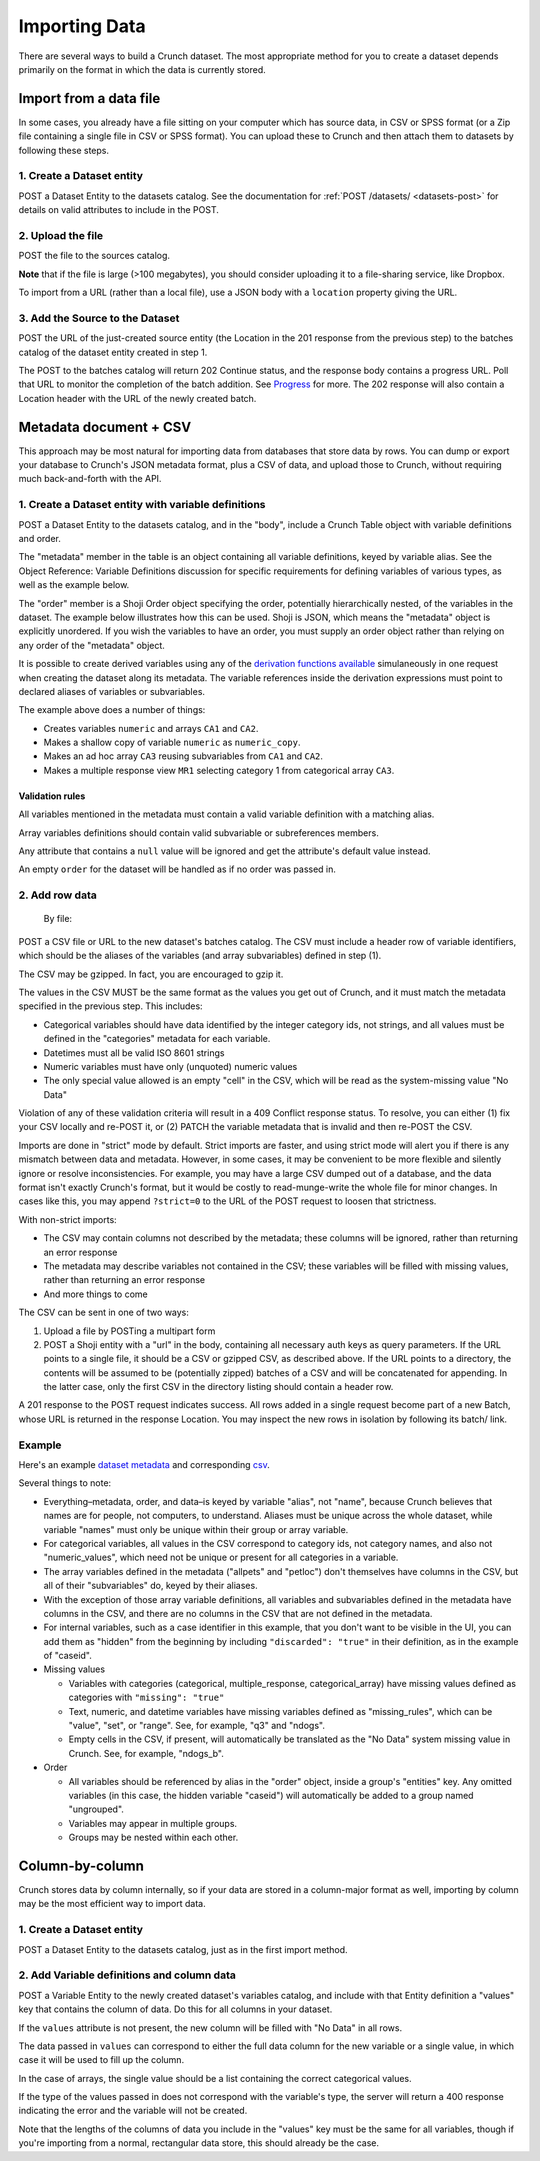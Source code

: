Importing Data
--------------

There are several ways to build a Crunch dataset. The most appropriate
method for you to create a dataset depends primarily on the format in
which the data is currently stored.

Import from a data file
~~~~~~~~~~~~~~~~~~~~~~~

In some cases, you already have a file sitting on your computer which
has source data, in CSV or SPSS format (or a Zip file containing a
single file in CSV or SPSS format). You can upload these to Crunch and
then attach them to datasets by following these steps.

1. Create a Dataset entity
^^^^^^^^^^^^^^^^^^^^^^^^^^

.. language_specific::
   --HTTP
   .. code:: http

      POST /datasets/ HTTP/1.1
      Content-Type: application/shoji
      Content-Length: 974
      ...
      {
          "element": "shoji:entity",
          "body": {
              "name": "my survey",
              ...
          }
      }
      --------
      201 Created
      Location: /datasets/{dataset_id}/

   --R
   .. code:: r

      ds <- newDatasetFromFile("my.csv", name="my survey")
      # All three steps are handled within newDatasetFromFile


POST a Dataset Entity to the datasets catalog. See the documentation for
:ref:`POST /datasets/ <datasets-post>` for details on valid attributes to include
in the POST.

2. Upload the file
^^^^^^^^^^^^^^^^^^

.. language_specific::
   --HTTP
   .. code:: http

      POST /sources/ HTTP/1.1
      Content-Length: 8874357
      Content-Type: multipart/form-data; boundary=df5b17ff463a4cb3aa61cf02224c7303

      --df5b17ff463a4cb3aa61cf02224c7303
      Content-Disposition: form-data; name="uploaded_file"; filename="my.csv"
      Content-Type: text/csv

      "case_id","q1","q2"
      234375,3,"sometimes"
      234376,2,"always"
      ...
      --------
      201 Created
      Location: /sources/{source_id}/


POST the file to the sources catalog.

**Note** that if the file is large (>100 megabytes), you should consider
uploading it to a file-sharing service, like Dropbox.

To import from a URL (rather than a local file), use a JSON body with a
``location`` property giving the URL.

.. language_specific::
   --HTTP
   .. code:: http

      POST /sources/ HTTP/1.1
      Content-Length: 71
      Content-Type: application/json

      {"location": "https://www.dropbox.com/s/znpoawnhg0rdzhw/iris.csv?dl=1"}


3. Add the Source to the Dataset
^^^^^^^^^^^^^^^^^^^^^^^^^^^^^^^^

.. language_specific::
   --HTTP
   .. code:: http

      POST /datasets/{dataset_id}/batches/ HTTP/1.1
      Content-Type: application/json
      ...
      {
          "element": "shoji:entity",
          "body": {
              "source": "/sources/{source_id}/"
          }
      }
      --------
      202 Continue
      Location: /datasets/{dataset_id}/batches/{batch_id}/
      ...
      {
          "element": "shoji:view",
          "value": "/progress/{progress_id}/"
      }


POST the URL of the just-created source entity (the Location in the 201
response from the previous step) to the batches catalog of the dataset
entity created in step 1.

The POST to the batches catalog will return 202 Continue status, and the
response body contains a progress URL. Poll that URL to monitor the
completion of the batch addition. See `Progress <../endpoint-reference/endpoint-progress.html>`__ for
more. The 202 response will also contain a Location header with the URL
of the newly created batch.

Metadata document + CSV
~~~~~~~~~~~~~~~~~~~~~~~

This approach may be most natural for importing data from databases that
store data by rows. You can dump or export your database to Crunch's
JSON metadata format, plus a CSV of data, and upload those to Crunch,
without requiring much back-and-forth with the API.

1. Create a Dataset entity with variable definitions
^^^^^^^^^^^^^^^^^^^^^^^^^^^^^^^^^^^^^^^^^^^^^^^^^^^^

.. language_specific::
   --HTTP
   .. code:: http

      POST /datasets/ HTTP/1.1
      Content-Type: application/shoji
      Content-Length: 974
      ...
      {
          "element": "shoji:entity",
          "body": {
              "name": "my survey",
              ...,
              "table": {
                  "element": "crunch:table",
                  "metadata": {
                      "educ": {"name": "Education", "alias": "educ", "type": "categorical", "categories": [...], ...},
                      "color": {"name": "Favorite color", "alias": "color", "type": "text", ...},
                      "state": {"name": "State", "alias": "state", "view": {"geodata": [{"geodatum": <uri>, "feature_key": "properties.postal-code"}]}}
                  },
                  "order": ["educ", {'my group": "color"}]
              },
          }
      }
      --------
      201 Created
      Location: /datasets/{dataset_id}/


POST a Dataset Entity to the datasets catalog, and in the "body",
include a Crunch Table object with variable definitions and order.

The "metadata" member in the table is an object containing all variable
definitions, keyed by variable alias. See the Object Reference: Variable
Definitions discussion for specific requirements for defining variables
of various types, as well as the example below.

The "order" member is a Shoji Order object specifying the order,
potentially hierarchically nested, of the variables in the dataset. The
example below illustrates how this can be used. Shoji is JSON, which
means the "metadata" object is explicitly unordered. If you wish the
variables to have an order, you must supply an order object rather than
relying on any order of the "metadata" object.

It is possible to create derived variables using any of the `derivation
functions available <#Deriving-Variables>`__ simulaneously in one
request when creating the dataset along its metadata. The variable
references inside the derivation expressions must point to declared
aliases of variables or subvariables.

.. language_specific::
   --HTTP
   .. code:: http

      POST /datasets/ HTTP/1.1
      Content-Type: application/shoji
      Content-Length: 3294
      ...
      {
          "element": "shoji:entity",
          "body": {
            "name": "Dataset with derived arrays",
            "settings": {
              "viewers_can_export": true,
              "viewers_can_change_weight": false,
              "min_base_size": 3,
              "weight": "weight_variable",
              "dashboard_deck": null
            },
            "table": {
              "metadata": {
                 "element": "crunch:table"
                 "weight_variable": {
                      "name": "weight variable",
                      "alias": "weight_variable",
                      "type": "numeric"
                 },
                 "combined": {
                    "name": "combined CA",
                    "derivation": {
                      "function": "combine_categories",
                      "args": [
                        {
                          "variable": "CA1"
                        },
                        {
                          "value": [
                            {
                              "combined_ids": [2],
                              "numeric_value": 2,
                              "missing": false,
                              "name": "even",
                              "id": 1
                            },
                            {
                              "combined_ids": [1],
                              "numeric_value": 1,
                              "missing": false,
                              "name": "odd",
                              "id": 2
                            }
                          ]
                        }
                      ]
                    }
                  },
                "numeric": {
                  "name": "numeric variable",
                  "type": "numeric"
                },
                "numeric_copy": {
                  "name": "Copy of numeric",
                  "derivation": {
                      "function": "copy_variable",
                      "args": [{"variable": "numeric"}]
                  }
                },
                "MR1": {
                    "name": "multiple response",
                    "derivation": {
                      "function": "select_categories",
                      "args": [
                        {
                          "variable": "CA3"
                        },
                        {
                          "value": [
                            1
                          ]
                        }
                      ]
                    }
                  },
                "CA3": {
                  "name": "cat array 3",
                  "derivation": {
                    "function": "array",
                    "args": [
                      {
                        "function": "select",
                        "args": [
                          {
                            "map": {
                              "var1": {
                                "variable": "ca2-subvar-2",
                                "references": {
                                  "alias": "subvar2",
                                  "name": "Subvar 2"
                                }
                              },
                              "var0": {
                                "variable": "ca1-subvar-1",
                                "references": {
                                  "alias": "subvar1",
                                  "name": "Subvar 1"
                                }
                              }
                            }
                          },
                          {
                            "value": ["var1", "var0"]
                          }
                        ]
                      }
                    ]
                  }
                },
                "CA2": {
                  "subvariables": [
                    {
                      "alias": "ca2-subvar-1",
                      "name": "ca2-subvar-1"
                    },
                    {
                      "alias": "ca2-subvar-2",
                      "name": "ca2-subvar-2"
                    }
                  ],
                  "type": "categorical_array",
                  "name": "cat array 2",
                  "categories": [
                    {
                      "numeric_value": null,
                      "missing": false,
                      "id": 1,
                      "name": "yes"
                    },
                    {
                      "numeric_value": null,
                      "missing": false,
                      "id": 2,
                      "name": "no"
                    },
                    {
                      "numeric_value": null,
                      "missing": true,
                      "id": -1,
                      "name": "No Data"
                    }
                  ]
                },
                "CA1": {
                  "subvariables": [
                    {
                      "alias": "ca1-subvar-1",
                      "name": "ca1-subvar-1"
                    },
                    {
                      "alias": "ca1-subvar-2",
                      "name": "ca1-subvar-2"
                    },
                    {
                      "alias": "ca1-subvar-3",
                      "name": "ca1-subvar-3"
                    }
                  ],
                  "type": "categorical_array",
                  "name": "cat array 1",
                  "categories": [
                    {
                      "numeric_value": null,
                      "missing": false,
                      "id": 1,
                      "name": "yes"
                    },
                    {
                      "numeric_value": null,
                      "missing": false,
                      "id": 2,
                      "name": "no"
                    },
                    {
                      "numeric_value": null,
                      "missing": true,
                      "id": -1,
                      "name": "No Data"
                    }
                  ]
                }
              }
            }
          }
       }
      --------
      201 Created
      Location: /datasets/{dataset_id}/


The example above does a number of things:

-  Creates variables ``numeric`` and arrays ``CA1`` and ``CA2``.
-  Makes a shallow copy of variable ``numeric`` as ``numeric_copy``.
-  Makes an ad hoc array ``CA3`` reusing subvariables from ``CA1`` and
   ``CA2``.
-  Makes a multiple response view ``MR1`` selecting category 1 from
   categorical array ``CA3``.

Validation rules
''''''''''''''''

All variables mentioned in the metadata must contain a valid variable
definition with a matching alias.

Array variables definitions should contain valid subvariable or
subreferences members.

Any attribute that contains a ``null`` value will be ignored and get the
attribute's default value instead.

An empty ``order`` for the dataset will be handled as if no order was
passed in.

2. Add row data
^^^^^^^^^^^^^^^

    By file:

.. language_specific::
   --HTTP
   .. code:: http

      POST /datasets/{dataset_id}/batches/ HTTP/1.1
      Content-Type: text/csv
      Content-Length: 8874357
      Content-Disposition: form-data; name="file"; filename="thedata.csv"
      ...
      "educ","color"
      3,"red"
      2,"yellow"
      ...
      --------
      202 Continue
      Location: /datasets/{dataset_id}/batches/{batch_id}/
      ...
      {
          "element": "shoji:view",
          "value": "/progress/{progress_id}/"
      }

      By S3 URL:

      POST /datasets/{dataset_id}/batches/ HTTP/1.1
      Content-Type: application/shoji
      Content-Length: 341
      ...
      {
          "element": "shoji:entity",
          "body": {
              "url": "s3://bucket_name/dir/subdir/?accessKey=ASILC6CBA&secretKey=KdJy7ZRK8fDIBQ&token=AQoDYXdzECAa%3D%3D"
          }
      }
      --------
      202 Continue
      Location: /datasets/{dataset_id}/batches/{batch_id}/
      ...
      {
          "element": "shoji:view",
          "value": "/progress/{progress_id}/"
      }


POST a CSV file or URL to the new dataset's batches catalog. The CSV
must include a header row of variable identifiers, which should be the
aliases of the variables (and array subvariables) defined in step (1).

.. raw:: html

   <aside class="success">

The CSV may be gzipped. In fact, you are encouraged to gzip it.

.. raw:: html

   </aside>

The values in the CSV MUST be the same format as the values you get out
of Crunch, and it must match the metadata specified in the previous
step. This includes:

-  Categorical variables should have data identified by the integer
   category ids, not strings, and all values must be defined in the
   "categories" metadata for each variable.
-  Datetimes must all be valid ISO 8601 strings
-  Numeric variables must have only (unquoted) numeric values
-  The only special value allowed is an empty "cell" in the CSV, which
   will be read as the system-missing value "No Data"

Violation of any of these validation criteria will result in a 409
Conflict response status. To resolve, you can either (1) fix your CSV
locally and re-POST it, or (2) PATCH the variable metadata that is
invalid and then re-POST the CSV.

Imports are done in "strict" mode by default. Strict imports are faster,
and using strict mode will alert you if there is any mismatch between
data and metadata. However, in some cases, it may be convenient to be
more flexible and silently ignore or resolve inconsistencies. For
example, you may have a large CSV dumped out of a database, and the data
format isn't exactly Crunch's format, but it would be costly to
read-munge-write the whole file for minor changes. In cases like this,
you may append ``?strict=0`` to the URL of the POST request to loosen
that strictness.

With non-strict imports:

-  The CSV may contain columns not described by the metadata; these
   columns will be ignored, rather than returning an error response
-  The metadata may describe variables not contained in the CSV; these
   variables will be filled with missing values, rather than returning
   an error response
-  And more things to come

The CSV can be sent in one of two ways:

1. Upload a file by POSTing a multipart form
2. POST a Shoji entity with a "url" in the body, containing all
   necessary auth keys as query parameters. If the URL points to a
   single file, it should be a CSV or gzipped CSV, as described above.
   If the URL points to a directory, the contents will be assumed to be
   (potentially zipped) batches of a CSV and will be concatenated for
   appending. In the latter case, only the first CSV in the directory
   listing should contain a header row.

A 201 response to the POST request indicates success. All rows added in
a single request become part of a new Batch, whose URL is returned in
the response Location. You may inspect the new rows in isolation by
following its batch/ link.

Example
^^^^^^^

Here's an example `dataset metadata <../_static/examples/dataset.json>`__ and
corresponding `csv <../_static/examples/dataset.csv>`__.

Several things to note:

-  Everything–metadata, order, and data–is keyed by variable "alias",
   not "name", because Crunch believes that names are for people, not
   computers, to understand. Aliases must be unique across the whole
   dataset, while variable "names" must only be unique within their
   group or array variable.
-  For categorical variables, all values in the CSV correspond to
   category ids, not category names, and also not "numeric\_values",
   which need not be unique or present for all categories in a variable.
-  The array variables defined in the metadata ("allpets" and "petloc")
   don't themselves have columns in the CSV, but all of their
   "subvariables" do, keyed by their aliases.
-  With the exception of those array variable definitions, all variables
   and subvariables defined in the metadata have columns in the CSV, and
   there are no columns in the CSV that are not defined in the metadata.
-  For internal variables, such as a case identifier in this example,
   that you don't want to be visible in the UI, you can add them as
   "hidden" from the beginning by including ``"discarded": "true"`` in
   their definition, as in the example of "caseid".
-  Missing values

   -  Variables with categories (categorical, multiple\_response,
      categorical\_array) have missing values defined as categories with
      ``"missing": "true"``
   -  Text, numeric, and datetime variables have missing variables
      defined as "missing\_rules", which can be "value", "set", or
      "range". See, for example, "q3" and "ndogs".
   -  Empty cells in the CSV, if present, will automatically be
      translated as the "No Data" system missing value in Crunch. See,
      for example, "ndogs\_b".

-  Order

   -  All variables should be referenced by alias in the "order" object,
      inside a group's "entities" key. Any omitted variables (in this
      case, the hidden variable "caseid") will automatically be added to
      a group named "ungrouped".
   -  Variables may appear in multiple groups.
   -  Groups may be nested within each other.

Column-by-column
~~~~~~~~~~~~~~~~

Crunch stores data by column internally, so if your data are stored in a
column-major format as well, importing by column may be the most
efficient way to import data.

1. Create a Dataset entity
^^^^^^^^^^^^^^^^^^^^^^^^^^

.. language_specific::
   --HTTP
   .. code:: http

      POST /datasets/ HTTP/1.1
      Content-Type: application/shoji
      Content-Length: 974
      ...
      {
          "element": "shoji:entity",
          "body": {
              "name": "my survey",
              ...
          }
      }
      --------
      201 Created
      Location: /datasets/{dataset_id}/

   --R
   .. code:: r

      ds <- createDataset("my suryey")


POST a Dataset Entity to the datasets catalog, just as in the first
import method.

2. Add Variable definitions and column data
^^^^^^^^^^^^^^^^^^^^^^^^^^^^^^^^^^^^^^^^^^^

.. language_specific::
   --HTTP
   .. code:: http

      POST /datasets/{dataset_id}/variables/ HTTP/1.1
      Content-Type: application/shoji
      Content-Length: 38475
      ...
      {
          "element": "shoji:entity",
          "body": {
              "name": "Gender",
              "alias": "gender",
              "type": "categorical",
              "categories": [
                  {
                      "name": "Male",
                      "id": 1,
                      "numeric_value": null,
                      "missing": false
                  },
                  {
                      "name": "Female",
                      "id": 2,
                      "numeric_value": null,
                      "missing": false
                  },
                  {
                      "name": "Skipped",
                      "id": 9,
                      "numeric_value": null,
                      "missing": true
                  }
              ],
              "values": [1, 9, 1, 2, 2, 1, 1, 1, 1, 2, 9, 1]
          }
      }
      --------
      201 Created
      Location: /datasets/{dataset_id}/variables/{variable_id}/

   --R
   .. code:: r

      # Here's a similar example. R's factor type becomes "categorical".
      gender.names <- c("Male", "Female", "Skipped")
      gen <- factor(gender.names[c(1, 3, 1, 2, 2, 1, 1, 1, 1, 2, 3, 1)],
          levels=gender.names)
      # Assigning an R vector into a dataset will create a variable entity.
      ds$gender <- gen


POST a Variable Entity to the newly created dataset's variables catalog,
and include with that Entity definition a "values" key that contains the
column of data. Do this for all columns in your dataset.

If the ``values`` attribute is not present, the new column will be
filled with "No Data" in all rows.

The data passed in ``values`` can correspond to either the full data
column for the new variable or a single value, in which case it will be
used to fill up the column.

In the case of arrays, the single value should be a list containing the
correct categorical values.

If the type of the values passed in does not correspond with the
variable's type, the server will return a 400 response indicating the
error and the variable will not be created.

.. raw:: html

   <aside class="notice">

Note that the lengths of the columns of data you include in the "values"
key must be the same for all variables, though if you're importing from
a normal, rectangular data store, this should already be the case.

.. raw:: html

   </aside>
